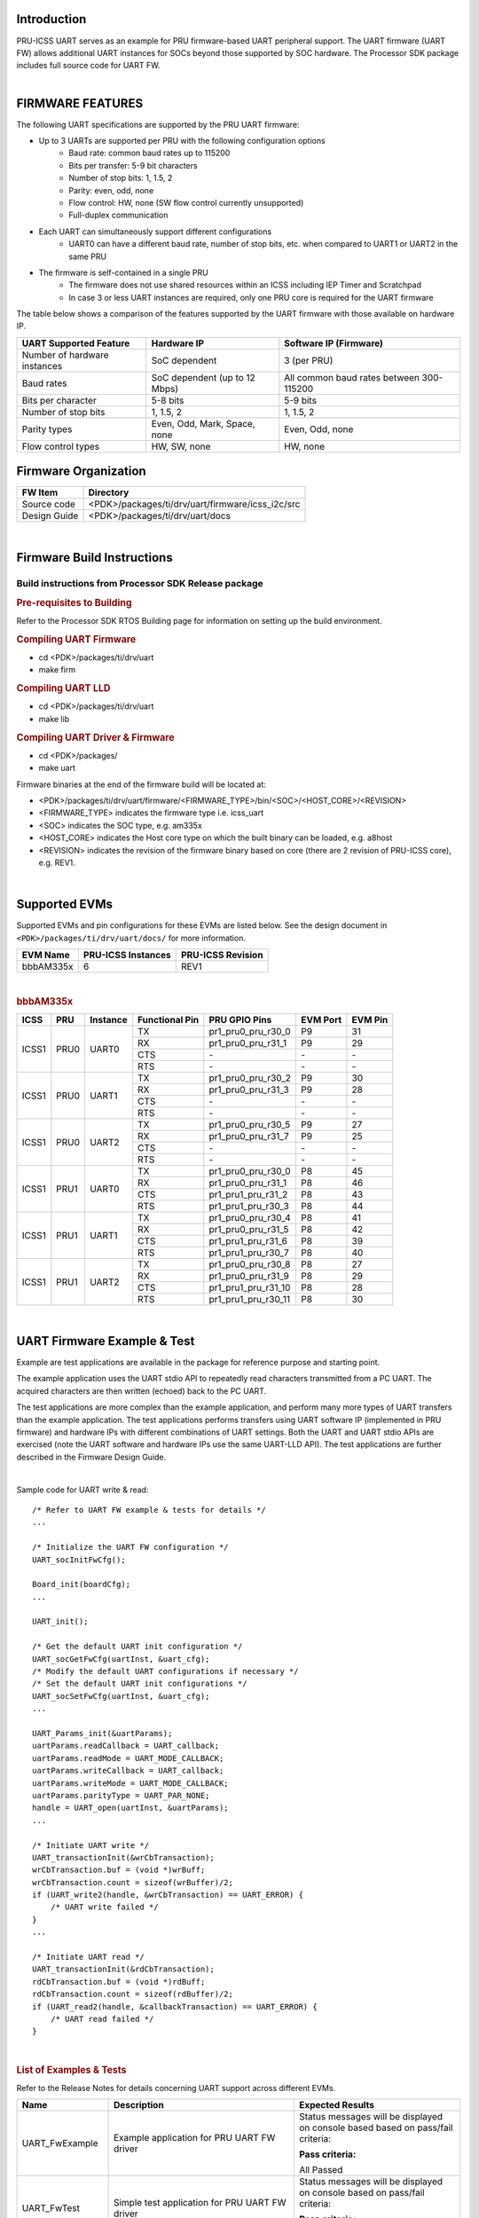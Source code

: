 .. http://ap-fpdsp-swapps.dal.design.ti.com/index.php/Processor_SDK_RTOS_UART_FIRMWARE

Introduction
============

| PRU-ICSS UART serves as an example for PRU firmware-based UART peripheral
  support. The UART firmware (UART FW) allows additional UART instances for SOCs
  beyond those supported by SOC hardware. The Processor SDK package includes
  full source code for UART FW.

|

FIRMWARE FEATURES
=================

The following UART specifications are supported by the PRU UART firmware:

- Up to 3 UARTs are supported per PRU with the following configuration options
    - Baud rate: common baud rates up to 115200
    - Bits per transfer: 5-9 bit characters
    - Number of stop bits: 1, 1.5, 2
    - Parity: even, odd, none
    - Flow control: HW, none (SW flow control currently unsupported)
    - Full-duplex communication

- Each UART can simultaneously support different configurations
    - UART0 can have a different baud rate, number of stop bits, etc. when
      compared to UART1 or UART2 in the same PRU

- The firmware is self-contained in a single PRU
    - The firmware does not use shared resources within an ICSS including IEP Timer and Scratchpad
    - In case 3 or less UART instances are required, only one PRU core is required for the UART firmware

The table below shows a comparison of the features supported by the UART
firmware with those available on hardware IP.

+------------------------------+-------------------------------+----------------------------+
| **UART Supported Feature**   | **Hardware IP**               | **Software IP (Firmware)** |
+------------------------------+-------------------------------+----------------------------+
| Number of hardware instances | SoC dependent                 | 3 (per PRU)                |
+------------------------------+-------------------------------+----------------------------+
| Baud rates                   | SoC dependent (up to 12 Mbps) | All common baud rates      |
|                              |                               | between 300-115200         |
+------------------------------+-------------------------------+----------------------------+
| Bits per character           | 5-8 bits                      | 5-9 bits                   |
+------------------------------+-------------------------------+----------------------------+
| Number of stop bits          | 1, 1.5, 2                     | 1, 1.5, 2                  |
+------------------------------+-------------------------------+----------------------------+
| Parity types                 | Even, Odd, Mark, Space, none  | Even, Odd, none            |
+------------------------------+-------------------------------+----------------------------+
| Flow control types           | HW, SW, none                  | HW, none                   |
+------------------------------+-------------------------------+----------------------------+

Firmware Organization
=====================

+-------------------------+---------------------------------------------------+
| **FW Item**             | **Directory**                                     |
+-------------------------+---------------------------------------------------+
| Source code             | <PDK>/packages/ti/drv/uart/firmware/icss_i2c/src  |
+-------------------------+---------------------------------------------------+
| Design Guide            | <PDK>/packages/ti/drv/uart/docs                   |
+-------------------------+---------------------------------------------------+

|

Firmware Build Instructions
===========================

Build instructions from Processor SDK Release package
-----------------------------------------------------

.. rubric::  Pre-requisites to Building
   :name: uart-pre-requisites-to-building

Refer to the Processor SDK RTOS Building page for information on setting up the build environment.

.. rubric::  Compiling UART Firmware
   :name: uart-compiling-firmware

-  cd <PDK>/packages/ti/drv/uart
-  make firm

.. rubric::  Compiling UART LLD
   :name: uart-compiling-driver

-  cd <PDK>/packages/ti/drv/uart
-  make lib

.. rubric::  Compiling UART Driver & Firmware
   :name: uart-compiling-driver-firmware

-  cd <PDK>/packages/
-  make uart


Firmware binaries at the end of the firmware build will be located at:

-  <PDK>/packages/ti/drv/uart/firmware/<FIRMWARE_TYPE>/bin/<SOC>/<HOST_CORE>/<REVISION>

-  <FIRMWARE_TYPE> indicates the firmware type i.e. icss_uart

-  <SOC> indicates the SOC type, e.g. am335x

-  <HOST_CORE> indicates the Host core type on which the built binary
   can be loaded, e.g. a8host

-  <REVISION> indicates the revision of the firmware binary based on
   core (there are 2 revision of PRU-ICSS core), e.g. REV1.

|

Supported EVMs
==============

Supported EVMs and pin configurations for these EVMs are listed below. See the design document in ``<PDK>/packages/ti/drv/uart/docs/`` for more information.

+-------------+---------------------+-------------------+
| EVM Name    | PRU-ICSS Instances  | PRU-ICSS Revision |
+=============+=====================+===================+
| bbbAM335x   | 6                   | REV1              |
+-------------+---------------------+-------------------+

|

.. rubric::  bbbAM335x
   :name: bbbAM335x

+---------+-------+----------+--------------+---------------------+--------+-------+
| ICSS    | PRU   | Instance |Functional Pin|PRU GPIO Pins        |EVM Port|EVM Pin|
+=========+=======+==========+==============+=====================+========+=======+
|         |       |          | TX           |pr1_pru0_pru_r30_0   | P9     | 31    |
|         |       |          +--------------+---------------------+--------+-------+
|         |       |          | RX           |pr1_pru0_pru_r31_1   | P9     | 29    |
| ICSS1   | PRU0  | UART0    +--------------+---------------------+--------+-------+
|         |       |          | CTS          |         \-          |  \-    |  \-   |
|         |       |          +--------------+---------------------+--------+-------+
|         |       |          | RTS          |         \-          |  \-    |  \-   |
+---------+-------+----------+--------------+---------------------+--------+-------+
|         |       |          | TX           |pr1_pru0_pru_r30_2   | P9     | 30    |
|         |       |          +--------------+---------------------+--------+-------+
|         |       |          | RX           |pr1_pru0_pru_r31_3   | P9     | 28    |
| ICSS1   | PRU0  | UART1    +--------------+---------------------+--------+-------+
|         |       |          | CTS          |         \-          |  \-    |  \-   |
|         |       |          +--------------+---------------------+--------+-------+
|         |       |          | RTS          |         \-          |  \-    |  \-   |
+---------+-------+----------+--------------+---------------------+--------+-------+
|         |       |          | TX           |pr1_pru0_pru_r30_5   | P9     | 27    |
|         |       |          +--------------+---------------------+--------+-------+
|         |       |          | RX           |pr1_pru0_pru_r31_7   | P9     | 25    |
| ICSS1   | PRU0  | UART2    +--------------+---------------------+--------+-------+
|         |       |          | CTS          |         \-          |  \-    |  \-   |
|         |       |          +--------------+---------------------+--------+-------+
|         |       |          | RTS          |         \-          |  \-    |  \-   |
+---------+-------+----------+--------------+---------------------+--------+-------+
|         |       |          | TX           |pr1_pru0_pru_r30_0   | P8     | 45    |
|         |       |          +--------------+---------------------+--------+-------+
|         |       |          | RX           |pr1_pru0_pru_r31_1   | P8     | 46    |
| ICSS1   | PRU1  | UART0    +--------------+---------------------+--------+-------+
|         |       |          | CTS          |pr1_pru1_pru_r31_2   | P8     | 43    |
|         |       |          +--------------+---------------------+--------+-------+
|         |       |          | RTS          |pr1_pru1_pru_r30_3   | P8     | 44    |
+---------+-------+----------+--------------+---------------------+--------+-------+
|         |       |          | TX           |pr1_pru0_pru_r30_4   | P8     | 41    |
|         |       |          +--------------+---------------------+--------+-------+
|         |       |          | RX           |pr1_pru0_pru_r31_5   | P8     | 42    |
| ICSS1   | PRU1  | UART1    +--------------+---------------------+--------+-------+
|         |       |          | CTS          |pr1_pru1_pru_r31_6   | P8     | 39    |
|         |       |          +--------------+---------------------+--------+-------+
|         |       |          | RTS          |pr1_pru1_pru_r30_7   | P8     | 40    |
+---------+-------+----------+--------------+---------------------+--------+-------+
|         |       |          | TX           |pr1_pru0_pru_r30_8   | P8     | 27    |
|         |       |          +--------------+---------------------+--------+-------+
|         |       |          | RX           |pr1_pru0_pru_r31_9   | P8     | 29    |
| ICSS1   | PRU1  | UART2    +--------------+---------------------+--------+-------+
|         |       |          | CTS          |pr1_pru1_pru_r31_10  | P8     | 28    |
|         |       |          +--------------+---------------------+--------+-------+
|         |       |          | RTS          |pr1_pru1_pru_r30_11  | P8     | 30    |
+---------+-------+----------+--------------+---------------------+--------+-------+

|

UART Firmware Example & Test
============================
Example are test applications are available in the package for reference purpose
and starting point.

The example application uses the UART stdio API to repeatedly read characters
transmitted from a PC UART. The acquired characters are then written (echoed)
back to the PC UART.

The test applications are more complex than the example application, and
perform many more types of UART transfers than the example application. The
test applications performs transfers using UART software IP (implemented
in PRU firmware) and hardware IPs with different combinations of UART
settings. Both the UART and UART stdio APIs are exercised (note the UART
software and hardware IPs use the same UART-LLD API). The test applications
are further described in the Firmware Design Guide.

|

Sample code for UART write & read:

::

    /* Refer to UART FW example & tests for details */
    ...

    /* Initialize the UART FW configuration */
    UART_socInitFwCfg();

    Board_init(boardCfg);
    ...

    UART_init();

    /* Get the default UART init configuration */
    UART_socGetFwCfg(uartInst, &uart_cfg);
    /* Modify the default UART configurations if necessary */
    /* Set the default UART init configurations */
    UART_socSetFwCfg(uartInst, &uart_cfg);
    ...

    UART_Params_init(&uartParams);
    uartParams.readCallback = UART_callback;
    uartParams.readMode = UART_MODE_CALLBACK;
    uartParams.writeCallback = UART_callback;
    uartParams.writeMode = UART_MODE_CALLBACK;
    uartParams.parityType = UART_PAR_NONE;
    handle = UART_open(uartInst, &uartParams);
    ...

    /* Initiate UART write */
    UART_transactionInit(&wrCbTransaction);
    wrCbTransaction.buf = (void *)wrBuff;
    wrCbTransaction.count = sizeof(wrBuffer)/2;
    if (UART_write2(handle, &wrCbTransaction) == UART_ERROR) {
        /* UART write failed */
    }
    ...

    /* Initiate UART read */
    UART_transactionInit(&rdCbTransaction);
    rdCbTransaction.buf = (void *)rdBuff;
    rdCbTransaction.count = sizeof(rdBuffer)/2;
    if (UART_read2(handle, &callbackTransaction) == UART_ERROR) {
        /* UART read failed */
    }
|

.. rubric::  List of Examples & Tests
   :name: examples-tests-list

Refer to the Release Notes for details concerning UART support across different EVMs.

+-----------------------+-------------------------+------------------------+
| Name                  | Description             | Expected Results       |
+=======================+=========================+========================+
| UART_FwExample        | Example application     | Status messages will   |
|                       | for PRU UART FW driver  | be displayed on        |
|                       |                         | console based based    |
|                       |                         | on pass/fail criteria: |
|                       |                         |                        |
|                       |                         | **Pass criteria:**     |
|                       |                         |                        |
|                       |                         | All Passed             |
+-----------------------+-------------------------+------------------------+
| UART_FwTest           | Simple test application | Status messages will   |
|                       | for PRU UART FW driver  | be displayed on        |
|                       |                         | console based on       |
|                       |                         | pass/fail criteria:    |
|                       |                         |                        |
|                       |                         | **Pass criteria:**     |
|                       |                         |                        |
|                       |                         | All tests have         |
|                       |                         | passed.                |
+-----------------------+-------------------------+------------------------+
| UART_FwTestExtLb      | More complex test       | Status messages will   |
|                       | test application        | be displayed on        |
|                       | for PRU UART FW driver, | console based on       |
|                       | superset of UART_FwTest | pass/fail criteria:    |
|                       |                         |                        |
|                       |                         | **Pass criteria:**     |
|                       |                         |                        |
|                       |                         | All tests have         |
|                       |                         | passed.                |
+-----------------------+-------------------------+------------------------+

|

.. rubric::  Firmware Design Guide
   :name: firmware-design-guide

+-----------------------------------+----------------------------------------------------------+
| **Document**                      | **Location**                                             |
+-----------------------------------+----------------------------------------------------------+
| UART Firmware Design Guide        | <PDK>/packages/ti/drv/uart/docs/UART_FW_DESIGN_GUIDE.pdf |
+-----------------------------------+----------------------------------------------------------+

**NOTE: Design document includes details for internal firmware implementation and
can be used in case of modification required for firmware.**


|

